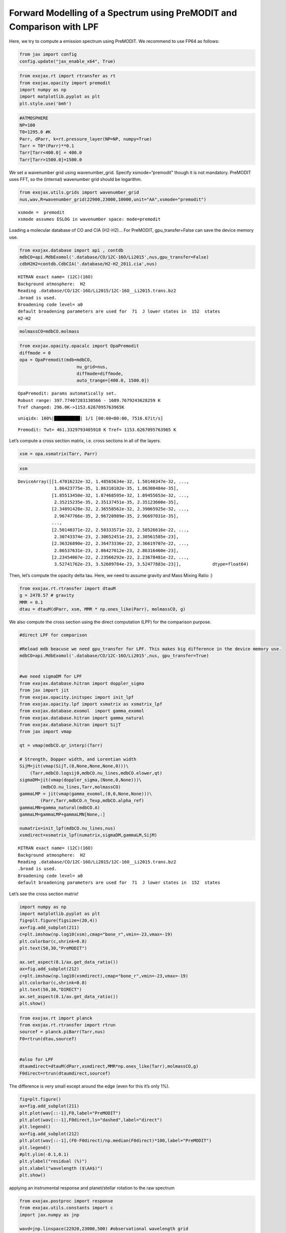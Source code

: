 Forward Modelling of a Spectrum using PreMODIT and Comparison with LPF
======================================================================

Here, we try to compute a emission spectrum using PreMODIT. We recommend
to use FP64 as follows:

.. code:: ipython3

    from jax import config
    config.update("jax_enable_x64", True)

.. code:: ipython3

    from exojax.rt import rtransfer as rt
    from exojax.opacity import premodit
    import numpy as np
    import matplotlib.pyplot as plt
    plt.style.use('bmh')

.. code:: ipython3

    #ATMOSPHERE                                                                     
    NP=100
    T0=1295.0 #K
    Parr, dParr, k=rt.pressure_layer(NP=NP, numpy=True)
    Tarr = T0*(Parr)**0.1
    Tarr[Tarr<400.0] = 400.0
    Tarr[Tarr>1500.0]=1500.0

We set a wavenumber grid using wavenumber_grid. Specify
xsmode=“premodit” though it is not mandatory. PreMODIT uses FFT, so the
(internal) wavenumber grid should be logarithm.

.. code:: ipython3

    from exojax.utils.grids import wavenumber_grid
    nus,wav,R=wavenumber_grid(22900,23000,10000,unit="AA",xsmode="premodit")


.. parsed-literal::

    xsmode =  premodit
    xsmode assumes ESLOG in wavenumber space: mode=premodit


Loading a molecular database of CO and CIA (H2-H2)… For PreMODIT,
gpu_transfer=False can save the device memory use.

.. code:: ipython3

    from exojax.database import api , contdb
    mdbCO=api.MdbExomol('.database/CO/12C-16O/Li2015',nus,gpu_transfer=False)
    cdbH2H2=contdb.CdbCIA('.database/H2-H2_2011.cia',nus)


.. parsed-literal::

    HITRAN exact name= (12C)(16O)
    Background atmosphere:  H2
    Reading .database/CO/12C-16O/Li2015/12C-16O__Li2015.trans.bz2
    .broad is used.
    Broadening code level= a0
    default broadening parameters are used for  71  J lower states in  152  states
    H2-H2


.. code:: ipython3

    molmassCO=mdbCO.molmass

.. code:: ipython3

    from exojax.opacity.opacalc import OpaPremodit
    diffmode = 0
    opa = OpaPremodit(mdb=mdbCO,
                          nu_grid=nus,
                          diffmode=diffmode,
                          auto_trange=[400.0, 1500.0])
        


.. parsed-literal::

    OpaPremodit: params automatically set.
    Robust range: 397.77407283130566 - 1689.7679243628259 K
    Tref changed: 296.0K->1153.6267095763965K


.. parsed-literal::

    uniqidx: 100%|██████████| 1/1 [00:00<00:00, 7516.67it/s]


.. parsed-literal::

    Premodit: Twt= 461.3329793405918 K Tref= 1153.6267095763965 K


Let’s compute a cross section matrix, i.e. cross sections in all of the
layers.

.. code:: ipython3

    xsm = opa.xsmatrix(Tarr, Parr)    

.. code:: ipython3

    xsm




.. parsed-literal::

    DeviceArray([[1.47016232e-32, 1.48565634e-32, 1.50140347e-32, ...,
                  1.86423775e-35, 1.86310102e-35, 1.86308484e-35],
                 [1.85513450e-32, 1.87468595e-32, 1.89455653e-32, ...,
                  2.35215235e-35, 2.35137451e-35, 2.35123660e-35],
                 [2.34091428e-32, 2.36558562e-32, 2.39065925e-32, ...,
                  2.96747766e-35, 2.96720989e-35, 2.96697031e-35],
                 ...,
                 [2.50140371e-22, 2.50333571e-22, 2.50526616e-22, ...,
                  2.30743374e-23, 2.30652451e-23, 2.30561585e-23],
                 [2.36326890e-22, 2.36473336e-22, 2.36619707e-22, ...,
                  2.86537631e-23, 2.86427012e-23, 2.86316460e-23],
                 [2.23454067e-22, 2.23566292e-22, 2.23678481e-22, ...,
                  3.52741762e-23, 3.52609784e-23, 3.52477883e-23]],            dtype=float64)



Then, let’s compute the opacity delta tau. Here, we need to assume
gravity and Mass Mixing Ratio :)

.. code:: ipython3

    from exojax.rt.rtransfer import dtauM
    g = 2478.57 # gravity
    MMR = 0.1
    dtau = dtauM(dParr, xsm, MMR * np.ones_like(Parr), molmassCO, g)

We also compute the cross section using the direct computation (LPF) for
the comparison purpose.

.. code:: ipython3

    #direct LPF for comparison
    
    #Reload mdb beacuse we need gpu_transfer for LPF. This makes big difference in the device memory use. 
    mdbCO=api.MdbExomol('.database/CO/12C-16O/Li2015',nus, gpu_transfer=True)
    
    
    #we need sigmaDM for LPF
    from exojax.database.hitran import doppler_sigma
    from jax import jit
    from exojax.opacity.initspec import init_lpf
    from exojax.opacity.lpf import xsmatrix as xsmatrix_lpf
    from exojax.database.exomol  import gamma_exomol
    from exojax.database.hitran import gamma_natural
    from exojax.database.hitran import SijT
    from jax import vmap
    
    qt = vmap(mdbCO.qr_interp)(Tarr)
    
    # Strength, Dopper width, and Lorentian width
    SijM=jit(vmap(SijT,(0,None,None,None,0)))\
        (Tarr,mdbCO.logsij0,mdbCO.nu_lines,mdbCO.elower,qt)
    sigmaDM=jit(vmap(doppler_sigma,(None,0,None)))\
            (mdbCO.nu_lines,Tarr,molmassCO)
    gammaLMP = jit(vmap(gamma_exomol,(0,0,None,None)))\
            (Parr,Tarr,mdbCO.n_Texp,mdbCO.alpha_ref)
    gammaLMN=gamma_natural(mdbCO.A)
    gammaLM=gammaLMP+gammaLMN[None,:]
    
    numatrix=init_lpf(mdbCO.nu_lines,nus)
    xsmdirect=xsmatrix_lpf(numatrix,sigmaDM,gammaLM,SijM)


.. parsed-literal::

    HITRAN exact name= (12C)(16O)
    Background atmosphere:  H2
    Reading .database/CO/12C-16O/Li2015/12C-16O__Li2015.trans.bz2
    .broad is used.
    Broadening code level= a0
    default broadening parameters are used for  71  J lower states in  152  states


Let’s see the cross section matrix!

.. code:: ipython3

    import numpy as np
    import matplotlib.pyplot as plt
    fig=plt.figure(figsize=(20,4))
    ax=fig.add_subplot(211)
    c=plt.imshow(np.log10(xsm),cmap="bone_r",vmin=-23,vmax=-19)
    plt.colorbar(c,shrink=0.8)
    plt.text(50,30,"PreMODIT")
    
    ax.set_aspect(0.1/ax.get_data_ratio())
    ax=fig.add_subplot(212)
    c=plt.imshow(np.log10(xsmdirect),cmap="bone_r",vmin=-23,vmax=-19)
    plt.colorbar(c,shrink=0.8)
    plt.text(50,30,"DIRECT")
    ax.set_aspect(0.1/ax.get_data_ratio())
    plt.show()



.. image:: Forward_modeling_using_PreMODIT_files/Forward_modeling_using_PreMODIT_19_0.png


.. code:: ipython3

    from exojax.rt import planck
    from exojax.rt.rtransfer import rtrun
    sourcef = planck.piBarr(Tarr,nus)
    F0=rtrun(dtau,sourcef)
    
    
    #also for LPF
    dtaumdirect=dtauM(dParr,xsmdirect,MMR*np.ones_like(Tarr),molmassCO,g)
    F0direct=rtrun(dtaumdirect,sourcef)

The difference is very small except around the edge (even for this it’s
only 1%).

.. code:: ipython3

    fig=plt.figure()
    ax=fig.add_subplot(211)
    plt.plot(wav[::-1],F0,label="PreMODIT")
    plt.plot(wav[::-1],F0direct,ls="dashed",label="direct")
    plt.legend()
    ax=fig.add_subplot(212)
    plt.plot(wav[::-1],(F0-F0direct)/np.median(F0direct)*100,label="PreMODIT")
    plt.legend()
    #plt.ylim(-0.1,0.1)
    plt.ylabel("residual (%)")
    plt.xlabel("wavelength ($\AA$)")
    plt.show()



.. image:: Forward_modeling_using_PreMODIT_files/Forward_modeling_using_PreMODIT_22_0.png


applying an instrumental response and planet/stellar rotation to the raw
spectrum

.. code:: ipython3

    from exojax.postproc import response
    from exojax.utils.constants import c
    import jax.numpy as jnp
    
    wavd=jnp.linspace(22920,23000,500) #observational wavelength grid
    nusd = 1.e8/wavd[::-1]
    
    RV=10.0 #RV km/s
    vsini=20.0 #Vsini km/s
    u1=0.0 #limb darkening u1
    u2=0.0 #limb darkening u2
    
    Rinst=100000.
    beta=c/(2.0*np.sqrt(2.0*np.log(2.0))*Rinst) #IP sigma need check 
    
    Frot=response.rigidrot(nus,F0,vsini,u1,u2)
    F=response.ipgauss_sampling(nusd,nus,Frot,beta,RV)


.. parsed-literal::

    /home/kawahara/exojax/src/exojax/spec/response.py:22: UserWarning: rigidrot is deprecated and do not work for VJP. Use convolve_rigid_rotation instead.
      warnings.warn(


.. code:: ipython3

    plt.plot(wav[::-1],F0)
    plt.plot(wavd[::-1],F)
    plt.xlim(22920,23000)




.. parsed-literal::

    (22920.0, 23000.0)




.. image:: Forward_modeling_using_PreMODIT_files/Forward_modeling_using_PreMODIT_25_1.png



